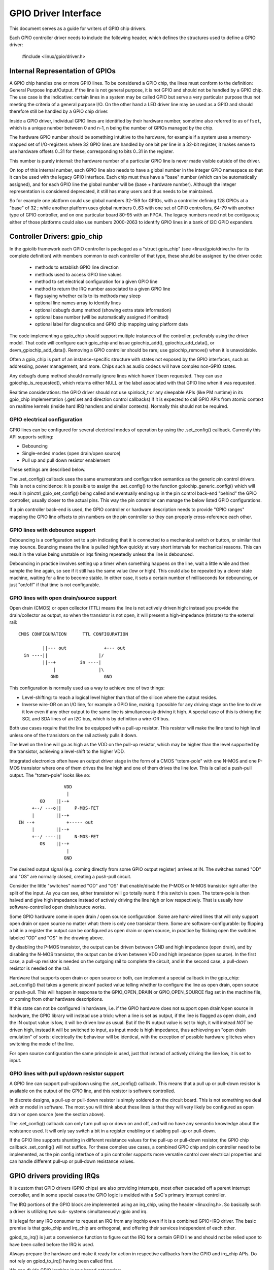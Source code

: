 =====================
GPIO Driver Interface
=====================

This document serves as a guide for writers of GPIO chip drivers.

Each GPIO controller driver needs to include the following header, which defines
the structures used to define a GPIO driver:

	#include <linux/gpio/driver.h>


Internal Representation of GPIOs
================================

A GPIO chip handles one or more GPIO lines. To be considered a GPIO chip, the
lines must conform to the definition: General Purpose Input/Output. If the
line is not general purpose, it is not GPIO and should not be handled by a
GPIO chip. The use case is the indicative: certain lines in a system may be
called GPIO but serve a very particular purpose thus not meeting the criteria
of a general purpose I/O. On the other hand a LED driver line may be used as a
GPIO and should therefore still be handled by a GPIO chip driver.

Inside a GPIO driver, individual GPIO lines are identified by their hardware
number, sometime also referred to as ``offset``, which is a unique number
between 0 and n-1, n being the number of GPIOs managed by the chip.

The hardware GPIO number should be something intuitive to the hardware, for
example if a system uses a memory-mapped set of I/O-registers where 32 GPIO
lines are handled by one bit per line in a 32-bit register, it makes sense to
use hardware offsets 0..31 for these, corresponding to bits 0..31 in the
register.

This number is purely internal: the hardware number of a particular GPIO
line is never made visible outside of the driver.

On top of this internal number, each GPIO line also needs to have a global
number in the integer GPIO namespace so that it can be used with the legacy GPIO
interface. Each chip must thus have a "base" number (which can be automatically
assigned), and for each GPIO line the global number will be (base + hardware
number). Although the integer representation is considered deprecated, it still
has many users and thus needs to be maintained.

So for example one platform could use global numbers 32-159 for GPIOs, with a
controller defining 128 GPIOs at a "base" of 32 ; while another platform uses
global numbers 0..63 with one set of GPIO controllers, 64-79 with another type
of GPIO controller, and on one particular board 80-95 with an FPGA. The legacy
numbers need not be contiguous; either of those platforms could also use numbers
2000-2063 to identify GPIO lines in a bank of I2C GPIO expanders.


Controller Drivers: gpio_chip
=============================

In the gpiolib framework each GPIO controller is packaged as a "struct
gpio_chip" (see <linux/gpio/driver.h> for its complete definition) with members
common to each controller of that type, these should be assigned by the
driver code:

 - methods to establish GPIO line direction
 - methods used to access GPIO line values
 - method to set electrical configuration for a given GPIO line
 - method to return the IRQ number associated to a given GPIO line
 - flag saying whether calls to its methods may sleep
 - optional line names array to identify lines
 - optional debugfs dump method (showing extra state information)
 - optional base number (will be automatically assigned if omitted)
 - optional label for diagnostics and GPIO chip mapping using platform data

The code implementing a gpio_chip should support multiple instances of the
controller, preferably using the driver model. That code will configure each
gpio_chip and issue gpiochip_add(), gpiochip_add_data(), or
devm_gpiochip_add_data().  Removing a GPIO controller should be rare; use
gpiochip_remove() when it is unavoidable.

Often a gpio_chip is part of an instance-specific structure with states not
exposed by the GPIO interfaces, such as addressing, power management, and more.
Chips such as audio codecs will have complex non-GPIO states.

Any debugfs dump method should normally ignore lines which haven't been
requested. They can use gpiochip_is_requested(), which returns either
NULL or the label associated with that GPIO line when it was requested.

Realtime considerations: the GPIO driver should not use spinlock_t or any
sleepable APIs (like PM runtime) in its gpio_chip implementation (.get/.set
and direction control callbacks) if it is expected to call GPIO APIs from
atomic context on realtime kernels (inside hard IRQ handlers and similar
contexts). Normally this should not be required.


GPIO electrical configuration
-----------------------------

GPIO lines can be configured for several electrical modes of operation by using
the .set_config() callback. Currently this API supports setting:

- Debouncing
- Single-ended modes (open drain/open source)
- Pull up and pull down resistor enablement

These settings are described below.

The .set_config() callback uses the same enumerators and configuration
semantics as the generic pin control drivers. This is not a coincidence: it is
possible to assign the .set_config() to the function gpiochip_generic_config()
which will result in pinctrl_gpio_set_config() being called and eventually
ending up in the pin control back-end "behind" the GPIO controller, usually
closer to the actual pins. This way the pin controller can manage the below
listed GPIO configurations.

If a pin controller back-end is used, the GPIO controller or hardware
description needs to provide "GPIO ranges" mapping the GPIO line offsets to pin
numbers on the pin controller so they can properly cross-reference each other.


GPIO lines with debounce support
--------------------------------

Debouncing is a configuration set to a pin indicating that it is connected to
a mechanical switch or button, or similar that may bounce. Bouncing means the
line is pulled high/low quickly at very short intervals for mechanical
reasons. This can result in the value being unstable or irqs fireing repeatedly
unless the line is debounced.

Debouncing in practice involves setting up a timer when something happens on
the line, wait a little while and then sample the line again, so see if it
still has the same value (low or high). This could also be repeated by a clever
state machine, waiting for a line to become stable. In either case, it sets
a certain number of milliseconds for debouncing, or just "on/off" if that time
is not configurable.


GPIO lines with open drain/source support
-----------------------------------------

Open drain (CMOS) or open collector (TTL) means the line is not actively driven
high: instead you provide the drain/collector as output, so when the transistor
is not open, it will present a high-impedance (tristate) to the external rail::


   CMOS CONFIGURATION      TTL CONFIGURATION

            ||--- out              +--- out
     in ----||                   |/
            ||--+         in ----|
                |                |\
               GND	           GND

This configuration is normally used as a way to achieve one of two things:

- Level-shifting: to reach a logical level higher than that of the silicon
  where the output resides.

- Inverse wire-OR on an I/O line, for example a GPIO line, making it possible
  for any driving stage on the line to drive it low even if any other output
  to the same line is simultaneously driving it high. A special case of this
  is driving the SCL and SDA lines of an I2C bus, which is by definition a
  wire-OR bus.

Both use cases require that the line be equipped with a pull-up resistor. This
resistor will make the line tend to high level unless one of the transistors on
the rail actively pulls it down.

The level on the line will go as high as the VDD on the pull-up resistor, which
may be higher than the level supported by the transistor, achieving a
level-shift to the higher VDD.

Integrated electronics often have an output driver stage in the form of a CMOS
"totem-pole" with one N-MOS and one P-MOS transistor where one of them drives
the line high and one of them drives the line low. This is called a push-pull
output. The "totem-pole" looks like so::

                     VDD
                      |
            OD    ||--+
         +--/ ---o||     P-MOS-FET
         |        ||--+
    IN --+            +----- out
         |        ||--+
         +--/ ----||     N-MOS-FET
            OS    ||--+
                      |
                     GND

The desired output signal (e.g. coming directly from some GPIO output register)
arrives at IN. The switches named "OD" and "OS" are normally closed, creating
a push-pull circuit.

Consider the little "switches" named "OD" and "OS" that enable/disable the
P-MOS or N-MOS transistor right after the split of the input. As you can see,
either transistor will go totally numb if this switch is open. The totem-pole
is then halved and give high impedance instead of actively driving the line
high or low respectively. That is usually how software-controlled open
drain/source works.

Some GPIO hardware come in open drain / open source configuration. Some are
hard-wired lines that will only support open drain or open source no matter
what: there is only one transistor there. Some are software-configurable:
by flipping a bit in a register the output can be configured as open drain
or open source, in practice by flicking open the switches labeled "OD" and "OS"
in the drawing above.

By disabling the P-MOS transistor, the output can be driven between GND and
high impedance (open drain), and by disabling the N-MOS transistor, the output
can be driven between VDD and high impedance (open source). In the first case,
a pull-up resistor is needed on the outgoing rail to complete the circuit, and
in the second case, a pull-down resistor is needed on the rail.

Hardware that supports open drain or open source or both, can implement a
special callback in the gpio_chip: .set_config() that takes a generic
pinconf packed value telling whether to configure the line as open drain,
open source or push-pull. This will happen in response to the
GPIO_OPEN_DRAIN or GPIO_OPEN_SOURCE flag set in the machine file, or coming
from other hardware descriptions.

If this state can not be configured in hardware, i.e. if the GPIO hardware does
not support open drain/open source in hardware, the GPIO library will instead
use a trick: when a line is set as output, if the line is flagged as open
drain, and the IN output value is low, it will be driven low as usual. But
if the IN output value is set to high, it will instead *NOT* be driven high,
instead it will be switched to input, as input mode is high impedance, thus
achieveing an "open drain emulation" of sorts: electrically the behaviour will
be identical, with the exception of possible hardware glitches when switching
the mode of the line.

For open source configuration the same principle is used, just that instead
of actively driving the line low, it is set to input.


GPIO lines with pull up/down resistor support
---------------------------------------------

A GPIO line can support pull-up/down using the .set_config() callback. This
means that a pull up or pull-down resistor is available on the output of the
GPIO line, and this resistor is software controlled.

In discrete designs, a pull-up or pull-down resistor is simply soldered on
the circuit board. This is not something we deal with or model in software. The
most you will think about these lines is that they will very likely be
configured as open drain or open source (see the section above).

The .set_config() callback can only turn pull up or down on and off, and will
no have any semantic knowledge about the resistance used. It will only say
switch a bit in a register enabling or disabling pull-up or pull-down.

If the GPIO line supports shunting in different resistance values for the
pull-up or pull-down resistor, the GPIO chip callback .set_config() will not
suffice. For these complex use cases, a combined GPIO chip and pin controller
need to be implemented, as the pin config interface of a pin controller
supports more versatile control over electrical properties and can handle
different pull-up or pull-down resistance values.


GPIO drivers providing IRQs
===========================

It is custom that GPIO drivers (GPIO chips) are also providing interrupts,
most often cascaded off a parent interrupt controller, and in some special
cases the GPIO logic is melded with a SoC's primary interrupt controller.

The IRQ portions of the GPIO block are implemented using an irq_chip, using
the header <linux/irq.h>. So basically such a driver is utilizing two sub-
systems simultaneously: gpio and irq.

It is legal for any IRQ consumer to request an IRQ from any irqchip even if it
is a combined GPIO+IRQ driver. The basic premise is that gpio_chip and
irq_chip are orthogonal, and offering their services independent of each
other.

gpiod_to_irq() is just a convenience function to figure out the IRQ for a
certain GPIO line and should not be relied upon to have been called before
the IRQ is used.

Always prepare the hardware and make it ready for action in respective
callbacks from the GPIO and irq_chip APIs. Do not rely on gpiod_to_irq() having
been called first.

We can divide GPIO irqchips in two broad categories:

- CASCADED INTERRUPT CHIPS: this means that the GPIO chip has one common
  interrupt output line, which is triggered by any enabled GPIO line on that
  chip. The interrupt output line will then be routed to an parent interrupt
  controller one level up, in the most simple case the systems primary
  interrupt controller. This is modeled by an irqchip that will inspect bits
  inside the GPIO controller to figure out which line fired it. The irqchip
  part of the driver needs to inspect registers to figure this out and it
  will likely also need to acknowledge that it is handling the interrupt
  by clearing some bit (sometime implicitly, by just reading a status
  register) and it will often need to set up the configuration such as
  edge sensitivity (rising or falling edge, or high/low level interrupt for
  example).

- HIERARCHICAL INTERRUPT CHIPS: this means that each GPIO line has a dedicated
  irq line to a parent interrupt controller one level up. There is no need
  to inquire the GPIO hardware to figure out which line has fired, but it
  may still be necessary to acknowledge the interrupt and set up configuration
  such as edge sensitivity.

Realtime considerations: a realtime compliant GPIO driver should not use
spinlock_t or any sleepable APIs (like PM runtime) as part of its irqchip
implementation.

- spinlock_t should be replaced with raw_spinlock_t.[1]
- If sleepable APIs have to be used, these can be done from the .irq_bus_lock()
  and .irq_bus_unlock() callbacks, as these are the only slowpath callbacks
  on an irqchip. Create the callbacks if needed.[2]


Cascaded GPIO irqchips
----------------------

Cascaded GPIO irqchips usually fall in one of three categories:

- CHAINED CASCADED GPIO IRQCHIPS: these are usually the type that is embedded on
  an SoC. This means that there is a fast IRQ flow handler for the GPIOs that
  gets called in a chain from the parent IRQ handler, most typically the
  system interrupt controller. This means that the GPIO irqchip handler will
  be called immediately from the parent irqchip, while holding the IRQs
  disabled. The GPIO irqchip will then end up calling something like this
  sequence in its interrupt handler::

    static irqreturn_t foo_gpio_irq(int irq, void *data)
        chained_irq_enter(...);
        generic_handle_irq(...);
        chained_irq_exit(...);

  Chained GPIO irqchips typically can NOT set the .can_sleep flag on
  struct gpio_chip, as everything happens directly in the callbacks: no
  slow bus traffic like I2C can be used.

  Realtime considerations: Note that chained IRQ handlers will not be forced
  threaded on -RT. As a result, spinlock_t or any sleepable APIs (like PM
  runtime) can't be used in a chained IRQ handler.

  If required (and if it can't be converted to the nested threaded GPIO irqchip,
  see below) a chained IRQ handler can be converted to generic irq handler and
  this way it will become a threaded IRQ handler on -RT and a hard IRQ handler
  on non-RT (for example, see [3]).

  The generic_handle_irq() is expected to be called with IRQ disabled,
  so the IRQ core will complain if it is called from an IRQ handler which is
  forced to a thread. The "fake?" raw lock can be used to work around this
  problem::

	raw_spinlock_t wa_lock;
	static irqreturn_t omap_gpio_irq_handler(int irq, void *gpiobank)
		unsigned long wa_lock_flags;
		raw_spin_lock_irqsave(&bank->wa_lock, wa_lock_flags);
		generic_handle_irq(irq_find_mapping(bank->chip.irq.domain, bit));
		raw_spin_unlock_irqrestore(&bank->wa_lock, wa_lock_flags);

- GENERIC CHAINED GPIO IRQCHIPS: these are the same as "CHAINED GPIO irqchips",
  but chained IRQ handlers are not used. Instead GPIO IRQs dispatching is
  performed by generic IRQ handler which is configured using request_irq().
  The GPIO irqchip will then end up calling something like this sequence in
  its interrupt handler::

    static irqreturn_t gpio_rcar_irq_handler(int irq, void *dev_id)
        for each detected GPIO IRQ
            generic_handle_irq(...);

  Realtime considerations: this kind of handlers will be forced threaded on -RT,
  and as result the IRQ core will complain that generic_handle_irq() is called
  with IRQ enabled and the same work-around as for "CHAINED GPIO irqchips" can
  be applied.

- NESTED THREADED GPIO IRQCHIPS: these are off-chip GPIO expanders and any
  other GPIO irqchip residing on the other side of a sleeping bus such as I2C
  or SPI.

  Of course such drivers that need slow bus traffic to read out IRQ status and
  similar, traffic which may in turn incur other IRQs to happen, cannot be
  handled in a quick IRQ handler with IRQs disabled. Instead they need to spawn
  a thread and then mask the parent IRQ line until the interrupt is handled
  by the driver. The hallmark of this driver is to call something like
  this in its interrupt handler::

    static irqreturn_t foo_gpio_irq(int irq, void *data)
        ...
        handle_nested_irq(irq);

  The hallmark of threaded GPIO irqchips is that they set the .can_sleep
  flag on struct gpio_chip to true, indicating that this chip may sleep
  when accessing the GPIOs.

  These kinds of irqchips are inherently realtime tolerant as they are
  already set up to handle sleeping contexts.


Infrastructure helpers for GPIO irqchips
----------------------------------------

To help out in handling the set-up and management of GPIO irqchips and the
associated irqdomain and resource allocation callbacks, the gpiolib has
some helpers that can be enabled by selecting the GPIOLIB_IRQCHIP Kconfig
symbol:

- gpiochip_irqchip_add(): adds a chained cascaded irqchip to a gpiochip. It
  will pass the struct gpio_chip* for the chip to all IRQ callbacks, so the
  callbacks need to embed the gpio_chip in its state container and obtain a
  pointer to the container using container_of().
  (See Documentation/driver-model/design-patterns.txt)

- gpiochip_irqchip_add_nested(): adds a nested cascaded irqchip to a gpiochip,
  as discussed above regarding different types of cascaded irqchips. The
  cascaded irq has to be handled by a threaded interrupt handler.
  Apart from that it works exactly like the chained irqchip.

- gpiochip_set_chained_irqchip(): sets up a chained cascaded irq handler for a
  gpio_chip from a parent IRQ and passes the struct gpio_chip* as handler
  data. Notice that we pass is as the handler data, since the irqchip data is
  likely used by the parent irqchip.

- gpiochip_set_nested_irqchip(): sets up a nested cascaded irq handler for a
  gpio_chip from a parent IRQ. As the parent IRQ has usually been
  explicitly requested by the driver, this does very little more than
  mark all the child IRQs as having the other IRQ as parent.

If there is a need to exclude certain GPIO lines from the IRQ domain handled by
these helpers, we can set .irq.need_valid_mask of the gpiochip before
devm_gpiochip_add_data() or gpiochip_add_data() is called. This allocates an
.irq.valid_mask with as many bits set as there are GPIO lines in the chip, each
bit representing line 0..n-1. Drivers can exclude GPIO lines by clearing bits
from this mask. The mask must be filled in before gpiochip_irqchip_add() or
gpiochip_irqchip_add_nested() is called.

To use the helpers please keep the following in mind:

- Make sure to assign all relevant members of the struct gpio_chip so that
  the irqchip can initialize. E.g. .dev and .can_sleep shall be set up
  properly.

- Nominally set all handlers to handle_bad_irq() in the setup call and pass
  handle_bad_irq() as flow handler parameter in gpiochip_irqchip_add() if it is
  expected for GPIO driver that irqchip .set_type() callback will be called
  before using/enabling each GPIO IRQ. Then set the handler to
  handle_level_irq() and/or handle_edge_irq() in the irqchip .set_type()
  callback depending on what your controller supports and what is requested
  by the consumer.


Locking IRQ usage
-----------------

Since GPIO and irq_chip are orthogonal, we can get conflicts between different
use cases. For example a GPIO line used for IRQs should be an input line,
it does not make sense to fire interrupts on an output GPIO.

If there is competition inside the subsystem which side is using the
resource (a certain GPIO line and register for example) it needs to deny
certain operations and keep track of usage inside of the gpiolib subsystem.

Input GPIOs can be used as IRQ signals. When this happens, a driver is requested
to mark the GPIO as being used as an IRQ::

	int gpiochip_lock_as_irq(struct gpio_chip *chip, unsigned int offset)

This will prevent the use of non-irq related GPIO APIs until the GPIO IRQ lock
is released::

	void gpiochip_unlock_as_irq(struct gpio_chip *chip, unsigned int offset)

When implementing an irqchip inside a GPIO driver, these two functions should
typically be called in the .startup() and .shutdown() callbacks from the
irqchip.

When using the gpiolib irqchip helpers, these callbacks are automatically
assigned.


Disabling and enabling IRQs
---------------------------

In some (fringe) use cases, a driver may be using a GPIO line as input for IRQs,
but occasionally switch that line over to drive output and then back to being
an input with interrupts again. This happens on things like CEC (Consumer
Electronics Control).

When a GPIO is used as an IRQ signal, then gpiolib also needs to know if
the IRQ is enabled or disabled. In order to inform gpiolib about this,
the irqchip driver should call::

	void gpiochip_disable_irq(struct gpio_chip *chip, unsigned int offset)

This allows drivers to drive the GPIO as an output while the IRQ is
disabled. When the IRQ is enabled again, a driver should call::

	void gpiochip_enable_irq(struct gpio_chip *chip, unsigned int offset)

When implementing an irqchip inside a GPIO driver, these two functions should
typically be called in the .irq_disable() and .irq_enable() callbacks from the
irqchip.

When using the gpiolib irqchip helpers, these callbacks are automatically
assigned.


Real-Time compliance for GPIO IRQ chips
---------------------------------------

Any provider of irqchips needs to be carefully tailored to support Real-Time
preemption. It is desirable that all irqchips in the GPIO subsystem keep this
in mind and do the proper testing to assure they are real time-enabled.

So, pay attention on above realtime considerations in the documentation.

The following is a checklist to follow when preparing a driver for real-time
compliance:

- ensure spinlock_t is not used as part irq_chip implementation
- ensure that sleepable APIs are not used as part irq_chip implementation
  If sleepable APIs have to be used, these can be done from the .irq_bus_lock()
  and .irq_bus_unlock() callbacks
- Chained GPIO irqchips: ensure spinlock_t or any sleepable APIs are not used
  from the chained IRQ handler
- Generic chained GPIO irqchips: take care about generic_handle_irq() calls and
  apply corresponding work-around
- Chained GPIO irqchips: get rid of the chained IRQ handler and use generic irq
  handler if possible
- regmap_mmio: it is possible to disable internal locking in regmap by setting
  .disable_locking and handling the locking in the GPIO driver
- Test your driver with the appropriate in-kernel real-time test cases for both
  level and edge IRQs

* [1] http://www.spinics.net/lists/linux-omap/msg120425.html
* [2] https://lkml.org/lkml/2015/9/25/494
* [3] https://lkml.org/lkml/2015/9/25/495


Requesting self-owned GPIO pins
===============================

Sometimes it is useful to allow a GPIO chip driver to request its own GPIO
descriptors through the gpiolib API. A GPIO driver can use the following
functions to request and free descriptors::

	struct gpio_desc *gpiochip_request_own_desc(struct gpio_desc *desc,
						    const char *label)

	void gpiochip_free_own_desc(struct gpio_desc *desc)

Descriptors requested with gpiochip_request_own_desc() must be released with
gpiochip_free_own_desc().

These functions must be used with care since they do not affect module use
count. Do not use the functions to request gpio descriptors not owned by the
calling driver.
